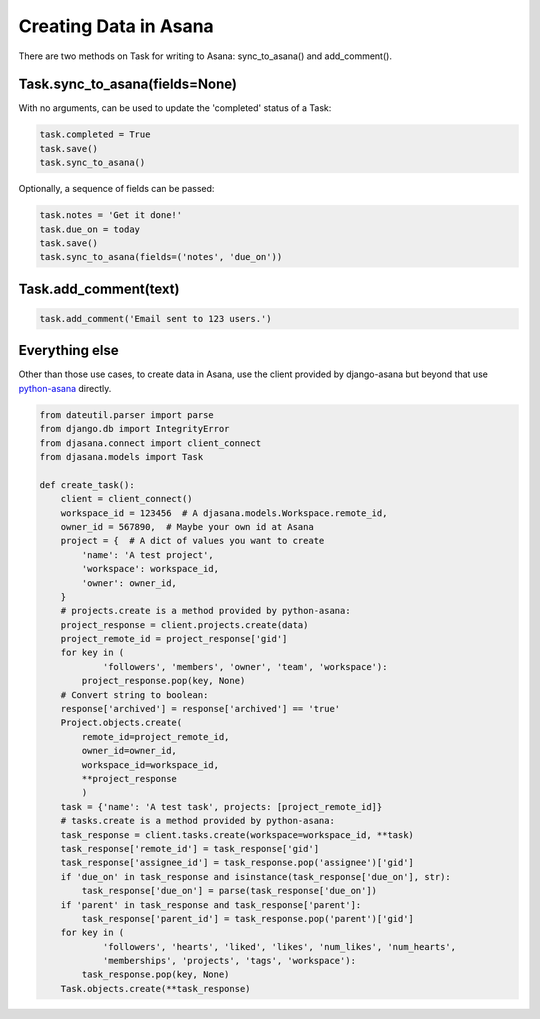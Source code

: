 Creating Data in Asana
======================

There are two methods on Task for writing to Asana: sync_to_asana() and add_comment().


Task.sync_to_asana(fields=None)
-------------------------------

With no arguments, can be used to update the 'completed' status of a Task:

.. code:: python

        task.completed = True
        task.save()
        task.sync_to_asana()

Optionally, a sequence of fields can be passed:

.. code:: python

        task.notes = 'Get it done!'
        task.due_on = today
        task.save()
        task.sync_to_asana(fields=('notes', 'due_on'))


Task.add_comment(text)
----------------------

.. code:: python

    task.add_comment('Email sent to 123 users.')


Everything else
---------------

Other than those use cases, to create data in Asana, use the client provided by django-asana but beyond that use `python-asana <https://github.com/Asana/python-asana>`_ directly.

.. code:: python

    from dateutil.parser import parse
    from django.db import IntegrityError
    from djasana.connect import client_connect
    from djasana.models import Task

    def create_task():
        client = client_connect()
        workspace_id = 123456  # A djasana.models.Workspace.remote_id,
        owner_id = 567890,  # Maybe your own id at Asana
        project = {  # A dict of values you want to create
            'name': 'A test project',
            'workspace': workspace_id,
            'owner': owner_id,
        }
        # projects.create is a method provided by python-asana:
        project_response = client.projects.create(data)
        project_remote_id = project_response['gid']
        for key in (
                'followers', 'members', 'owner', 'team', 'workspace'):
            project_response.pop(key, None)
        # Convert string to boolean:
        response['archived'] = response['archived'] == 'true'
        Project.objects.create(
            remote_id=project_remote_id,
            owner_id=owner_id,
            workspace_id=workspace_id,
            **project_response
            )
        task = {'name': 'A test task', projects: [project_remote_id]}
        # tasks.create is a method provided by python-asana:
        task_response = client.tasks.create(workspace=workspace_id, **task)
        task_response['remote_id'] = task_response['gid']
        task_response['assignee_id'] = task_response.pop('assignee')['gid']
        if 'due_on' in task_response and isinstance(task_response['due_on'], str):
            task_response['due_on'] = parse(task_response['due_on'])
        if 'parent' in task_response and task_response['parent']:
            task_response['parent_id'] = task_response.pop('parent')['gid']
        for key in (
                'followers', 'hearts', 'liked', 'likes', 'num_likes', 'num_hearts',
                'memberships', 'projects', 'tags', 'workspace'):
            task_response.pop(key, None)
        Task.objects.create(**task_response)
